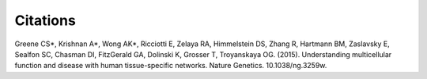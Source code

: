 ====================
Citations
====================

Greene CS*, Krishnan A*, Wong AK*, Ricciotti E, Zelaya RA, Himmelstein DS, Zhang R, Hartmann BM, Zaslavsky E, Sealfon SC, Chasman DI, FitzGerald GA, Dolinski K, Grosser T, Troyanskaya OG. (2015). Understanding multicellular function and disease with human tissue-specific networks. Nature Genetics. 10.1038/ng.3259w.
